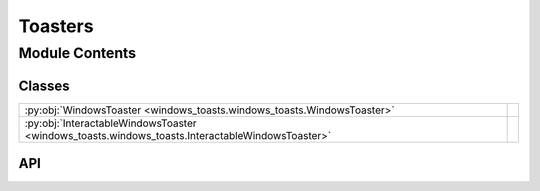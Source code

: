 Toasters
========

.. py:module:: windows_toasts.windows_toasts

.. autodoc2-docstring:: windows_toasts.windows_toasts
   :allowtitles:

Module Contents
---------------

Classes
~~~~~~~

.. list-table::
   :class: autosummary longtable
   :align: left

   * - :py:obj:`WindowsToaster <windows_toasts.windows_toasts.WindowsToaster>`
     - .. autodoc2-docstring:: windows_toasts.windows_toasts.WindowsToaster
          :summary:
   * - :py:obj:`InteractableWindowsToaster <windows_toasts.windows_toasts.InteractableWindowsToaster>`
     - .. autodoc2-docstring:: windows_toasts.windows_toasts.InteractableWindowsToaster
          :summary:

API
~~~

.. py:class:: WindowsToaster(applicationText: str)
   :canonical: windows_toasts.windows_toasts.WindowsToaster

   .. autodoc2-docstring:: windows_toasts.windows_toasts.WindowsToaster

   .. rubric:: Initialization

   .. autodoc2-docstring:: windows_toasts.windows_toasts.WindowsToaster.__init__

   .. py:method:: show_toast(toast: windows_toasts.toast_types.Toast) -> None
      :canonical: windows_toasts.windows_toasts.WindowsToaster.show_toast

.. py:class:: InteractableWindowsToaster(applicationText: str, notifierAUMID: typing.Optional[str] = None)
   :canonical: windows_toasts.windows_toasts.InteractableWindowsToaster

   .. autodoc2-docstring:: windows_toasts.windows_toasts.InteractableWindowsToaster

   .. rubric:: Initialization

   .. autodoc2-docstring:: windows_toasts.windows_toasts.InteractableWindowsToaster.__init__

   .. py:method:: show_toast(toast: windows_toasts.toast_types.Toast) -> None
      :canonical: windows_toasts.windows_toasts.InteractableWindowsToaster.show_toast
